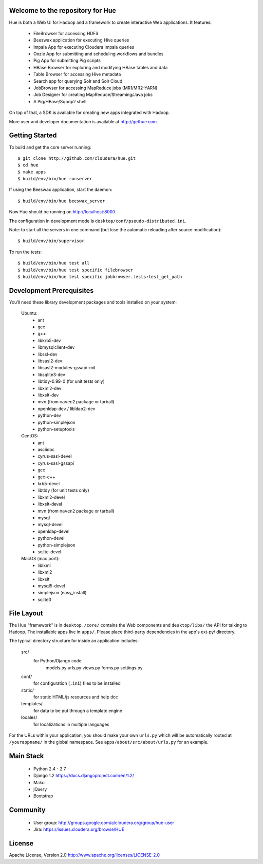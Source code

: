 Welcome to the repository for Hue
=================================


Hue is both a Web UI for Hadoop and a framework to create interactive Web
applications. It features:

      * FileBrowser for accessing HDFS      
      * Beeswax application for executing Hive queries
      * Impala App for executing Cloudera Impala queries
      * Oozie App for submitting and scheduling workflows and bundles
      * Pig App for submitting Pig scripts
      * HBase Browser for exploring and modifying HBase tables and data
      * Table Browser for accessing Hive metadata
      * Search app for querying Solr and Solr Cloud
      * JobBrowser for accessing MapReduce jobs (MR1/MR2-YARN)
      * Job Designer for creating MapReduce/Streaming/Java jobs
      * A Pig/HBase/Sqoop2 shell

On top of that, a SDK is available for creating new apps integrated with Hadoop.

More user and developer documentation is available at http://gethue.com.


Getting Started
===============
To build and get the core server running::

    $ git clone http://github.com/cloudera/hue.git
    $ cd hue
    $ make apps
    $ build/env/bin/hue runserver

If using the Beeswax application, start the daemon::

    $ build/env/bin/hue beeswax_server

Now Hue should be running on http://localhost:8000.

The configuration in development mode is ``desktop/conf/pseudo-distributed.ini``.


Note: to start all the servers in one command (but lose the automatic reloading after source modification)::

   $ build/env/bin/supervisor

To run the tests::

   $ build/env/bin/hue test all
   $ build/env/bin/hue test specific filebrowser
   $ build/env/bin/hue test specific jobbrowser.tests:test_get_path


Development Prerequisites
===========================
You'll need these library development packages and tools installed on
your system:

    Ubuntu:
      * ant
      * gcc
      * g++
      * libkrb5-dev
      * libmysqlclient-dev
      * libssl-dev
      * libsasl2-dev
      * libsasl2-modules-gssapi-mit
      * libsqlite3-dev
      * libtidy-0.99-0 (for unit tests only)
      * libxml2-dev
      * libxslt-dev
      * mvn (from ``maven2`` package or tarball)
      * openldap-dev / libldap2-dev
      * python-dev
      * python-simplejson
      * python-setuptools

    CentOS:
      * ant
      * asciidoc
      * cyrus-sasl-devel
      * cyrus-sasl-gssapi
      * gcc
      * gcc-c++
      * krb5-devel
      * libtidy (for unit tests only)
      * libxml2-devel
      * libxslt-devel
      * mvn (from ``maven2`` package or tarball)
      * mysql
      * mysql-devel
      * openldap-devel
      * python-devel
      * python-simplejson
      * sqlite-devel

    MacOS (mac port):
      * liblxml
      * libxml2
      * libxslt
      * mysql5-devel
      * simplejson (easy_install)
      * sqlite3


File Layout
===========
The Hue "framework" is in ``desktop``. ``/core/`` contains the Web components and
``desktop/libs/`` the API for talking to Hadoop.
The installable apps live in ``apps/``.  Please place third-party dependencies in the app's ext-py/
directory.

The typical directory structure for inside an application includes:

  src/
    for Python/Django code
      models.py
      urls.py
      views.py
      forms.py
      settings.py

  conf/
    for configuration (``.ini``) files to be installed

  static/
    for static HTML/js resources and help doc

  templates/
    for data to be put through a template engine

  locales/
    for localizations in multiple languages

For the URLs within your application, you should make your own ``urls.py``
which will be automatically rooted at ``/yourappname/`` in the global
namespace.  See ``apps/about/src/about/urls.py`` for an example.


Main Stack
==========

   * Python 2.4 - 2.7
   * Django 1.2 https://docs.djangoproject.com/en/1.2/
   * Mako
   * jQuery
   * Bootstrap


Community
=========
   * User group: http://groups.google.com/a/cloudera.org/group/hue-user
   * Jira: https://issues.cloudera.org/browse/HUE


License
=======
Apache License, Version 2.0
http://www.apache.org/licenses/LICENSE-2.0


